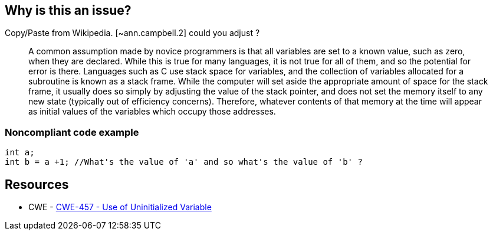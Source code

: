 == Why is this an issue?

Copy/Paste from Wikipedia. [~ann.campbell.2] could you adjust ?


____
A common assumption made by novice programmers is that all variables are set to a known value, such as zero, when they are declared. While this is true for many languages, it is not true for all of them, and so the potential for error is there. Languages such as C use stack space for variables, and the collection of variables allocated for a subroutine is known as a stack frame. While the computer will set aside the appropriate amount of space for the stack frame, it usually does so simply by adjusting the value of the stack pointer, and does not set the memory itself to any new state (typically out of efficiency concerns). Therefore, whatever contents of that memory at the time will appear as initial values of the variables which occupy those addresses.

____


=== Noncompliant code example

[source,cpp]
----
int a;
int b = a +1; //What's the value of 'a' and so what's the value of 'b' ?
----


== Resources

* CWE - https://cwe.mitre.org/data/definitions/457[CWE-457 - Use of Uninitialized Variable]


ifdef::env-github,rspecator-view[]
'''
== Comments And Links
(visible only on this page)

=== relates to: S2015

=== on 5 Mar 2015, 17:42:16 Ann Campbell wrote:
I'm closing this as a duplicate [~freddy.mallet]. Let me know if you'd like the description of the original rule enhanced.

endif::env-github,rspecator-view[]
